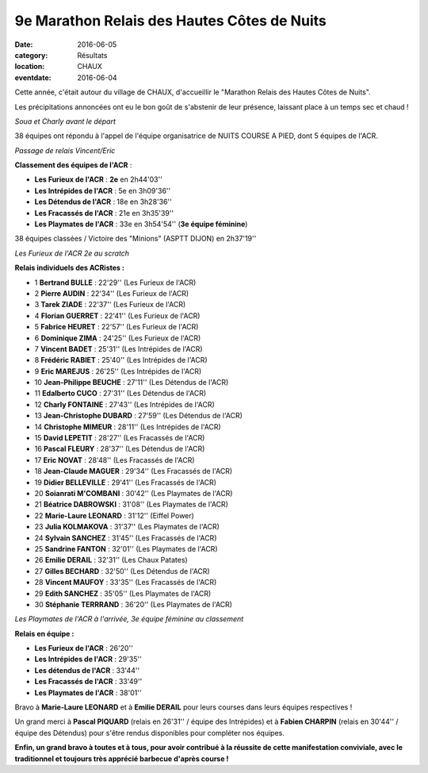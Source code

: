9e Marathon Relais des Hautes Côtes de Nuits
============================================

:date: 2016-06-05
:category: Résultats
:location: CHAUX
:eventdate: 2016-06-04

Cette année, c'était autour du village de CHAUX, d'accueillir le "Marathon Relais des Hautes Côtes de Nuits".

Les précipitations annoncées ont eu le bon goût de s'abstenir de leur présence, laissant place à un temps sec et chaud !

.. image:: http://assets.acr-dijon.org/chaux164.jpg

*Soua et Charly avant le départ*

38 équipes ont répondu à l'appel de l'équipe organisatrice de NUITS COURSE A PIED, dont 5 équipes de l'ACR.

.. image:: http://assets.acr-dijon.org/chaux163.jpg

*Passage de relais Vincent/Eric*

**Classement des équipes de l'ACR** :

- **Les Furieux de l'ACR** : **2e** en 2h44'03''
- **Les Intrépides de l'ACR** : 5e en 3h09'36''
- **Les Détendus de l'ACR** : 18e en 3h28'36''
- **Les Fracassés de l'ACR** : 21e en 3h35'39''
- **Les Playmates de l'ACR** : 33e en 3h54'54'' (**3e équipe féminine**)

38 équipes classées / Victoire des "Minions" (ASPTT DIJON) en 2h37'19''

.. image:: http://assets.acr-dijon.org/chaux161.jpg

*Les Furieux de l'ACR 2e au scratch*

**Relais individuels des ACRistes :**

- 1 **Bertrand BULLE** : 22'29'' (Les Furieux de l'ACR)
- 2 **Pierre AUDIN** : 22'34'' (Les Furieux de l'ACR)
- 3 **Tarek ZIADE** : 22'37'' (Les Furieux de l'ACR)
- 4 **Florian GUERRET** : 22'41'' (Les Furieux de l'ACR)
- 5 **Fabrice HEURET** : 22'57'' (Les Furieux de l'ACR)
- 6 **Dominique ZIMA** : 24'25'' (Les Furieux de l'ACR)
- 7 **Vincent BADET** : 25'31'' (Les Intrépides de l'ACR)
- 8 **Frédéric RABIET** : 25'40'' (Les Intrépides de l'ACR)
- 9 **Eric MAREJUS** : 26'25'' (Les Intrépides de l'ACR)
- 10 **Jean-Philippe BEUCHE** : 27'11'' (Les Détendus de l'ACR)
- 11 **Edalberto CUCO** : 27'31'' (Les Détendus de l'ACR)
- 12 **Charly FONTAINE** : 27'43'' (Les Intrépides de l'ACR)
- 13 **Jean-Christophe DUBARD** : 27'59'' (Les Détendus de l'ACR)
- 14 **Christophe MIMEUR** : 28'11'' (Les Intrépides de l'ACR)
- 15 **David LEPETIT** : 28'27'' (Les Fracassés de l'ACR)
- 16 **Pascal FLEURY** : 28'37'' (Les Détendus de l'ACR)
- 17 **Eric NOVAT** : 28'48'' (Les Fracassés de l'ACR)
- 18 **Jean-Claude MAGUER** : 29'34'' (Les Fracassés de l'ACR)
- 19 **Didier BELLEVILLE** : 29'41'' (Les Fracassés de l'ACR)
- 20 **Soianrati M'COMBANI** : 30'42'' (Les Playmates de l'ACR)
- 21 **Béatrice DABROWSKI** : 31'08'' (Les Playmates de l'ACR)
- 22 **Marie-Laure LEONARD** : 31'12'' (Eiffel Power)
- 23 **Julia KOLMAKOVA** : 31'37'' (Les Playmates de l'ACR)
- 24 **Sylvain SANCHEZ** : 31'45'' (Les Fracassés de l'ACR)
- 25 **Sandrine FANTON** : 32'01'' (Les Playmates de l'ACR)
- 26 **Emilie DERAIL** : 32'31'' (Les Chaux Patates)
- 27 **Gilles BECHARD** : 32'50'' (Les Détendus de l'ACR)
- 28 **Vincent MAUFOY** : 33'35'' (Les Fracassés de l'ACR)
- 29 **Edith SANCHEZ** : 35'05'' (Les Playmates de l'ACR)
- 30 **Stéphanie TERRRAND** : 36'20'' (Les Playmates de l'ACR)

.. image:: http://assets.acr-dijon.org/chaux162.jpg

*Les Playmates de l'ACR à l'arrivée, 3e équipe féminine au classement*

**Relais en équipe :**

- **Les Furieux de l'ACR** : 26'20''
- **Les Intrépides de l'ACR** : 29'35''
- **Les détendus de l'ACR** : 33'44''
- **Les Fracassés de l'ACR** : 33'49''
- **Les Playmates de l'ACR** : 38'01''

Bravo à **Marie-Laure LEONARD** et à **Emilie DERAIL** pour leurs courses dans leurs équipes respectives !

Un grand merci à **Pascal PIQUARD** (relais en 26'31'' / équipe des Intrépides) et à **Fabien CHARPIN** (relais en 30'44'' / équipe des Détendus) pour s'être rendus disponibles pour compléter nos équipes.

**Enfin, un grand bravo à toutes et à tous, pour avoir contribué à la réussite de cette manifestation conviviale, avec le traditionnel et toujours très apprécié barbecue d'après course !**
